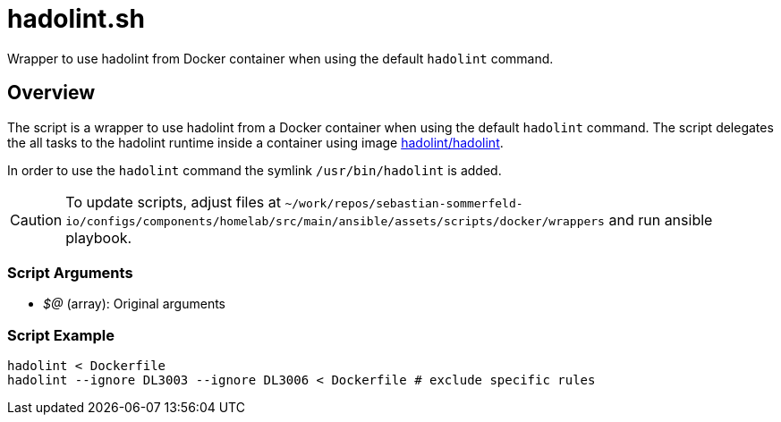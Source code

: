 = hadolint.sh

Wrapper to use hadolint from Docker container when using the default `hadolint` command.

== Overview

The script is a wrapper to use hadolint from a Docker container when using the default `hadolint`
command. The script delegates the all tasks to the hadolint runtime inside a container using image
link:https://hub.docker.com/r/hadolint/hadolint[hadolint/hadolint].

In order to use the `hadolint` command the symlink `/usr/bin/hadolint` is added.

CAUTION: To update scripts, adjust files at `~/work/repos/sebastian-sommerfeld-io/configs/components/homelab/src/main/ansible/assets/scripts/docker/wrappers` and run ansible playbook.

=== Script Arguments

* _$@_ (array): Original arguments

=== Script Example

[source, bash]

----
hadolint < Dockerfile
hadolint --ignore DL3003 --ignore DL3006 < Dockerfile # exclude specific rules
----

